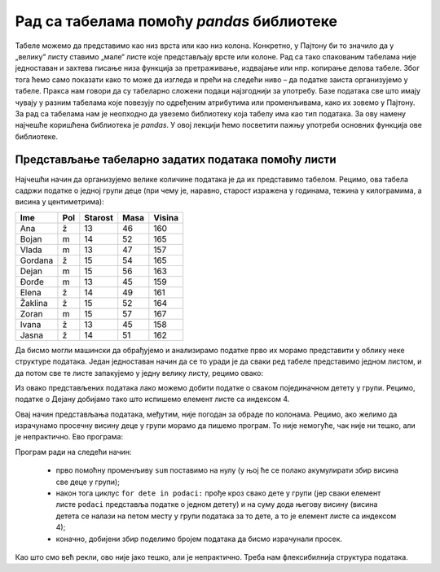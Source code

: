 Рад са табелама помоћу *pandas* библиотеке
==========================================

Табеле можемо да представимо као низ врста или као низ колона.
Конкретно, у Пајтону би то значило да у „велику“ листу ставимо „мале“
листе које представљају врсте или колоне. Рад са тако спакованим
табелама није једноставан и захтева писање низа функција за
претраживање, издвајање или нпр. копирање делова табеле. Због тога ћемо
само показати како то може да изгледа и прећи на следећи ниво – да
податке заиста организујемо у табеле. Пракса нам говори да су табеларно
сложени подаци најзгоднији за употребу. Базе података све што имају
чувају у разним табелама које повезују по одређеним атрибутима или
променљивама, како их зовемо у Пајтону. За рад са табелама нам је
неопходно да увеземо библиотеку која табелу има као тип података. За ову
намену најчешће коришћена библиотека је *pandas*. У овој лекцији ћемо
посветити пажњу употреби основних функција ове библиотеке.

Представљање табеларно задатих података помоћу листи
----------------------------------------------------

Најчешћи начин да организујемо велике количине података је да их
представимо табелом. Рецимо, ова табела садржи податке о једној групи
деце (при чему је, наравно, старост изражена у годинама, тежина у
килограмима, а висина у центиметрима):

======= === ======= ==== ======
Ime     Pol Starost Masa Visina
======= === ======= ==== ======
Ana     ž   13      46   160
Bojan   m   14      52   165
Vlada   m   13      47   157
Gordana ž   15      54   165
Dejan   m   15      56   163
Đorđe   m   13      45   159
Elena   ž   14      49   161
Žaklina ž   15      52   164
Zoran   m   15      57   167
Ivana   ž   13      45   158
Jasna   ž   14      51   162
======= === ======= ==== ======

Да бисмо могли машински да обрађујемо и анализирамо податке прво их
морамо представити у облику неке структуре података. Један једноставан
начин да се то уради је да сваки ред табеле представимо једном листом, и
да потом све те листе запакујемо у једну велику листу, рецимо овако:

.. activecode:: podaci
  :nocodelens:
  :passivecode: True

    podaci = [["Ana",     "ž", 13, 46, 160],
              ["Bojan",   "m", 14, 52, 165],
              ["Vlada",   "m", 13, 47, 157],
              ["Gordana", "ž", 15, 54, 165],
              ["Dejan",   "m", 15, 56, 163],
              ["Đorđe",   "m", 13, 45, 159],
              ["Elena",   "ž", 14, 49, 161],
              ["Žaklina", "ž", 15, 52, 164],
              ["Zoran",   "m", 15, 57, 167],
              ["Ivana",   "ž", 13, 45, 158],
              ["Jasna",   "ž", 14, 51, 162]]

Из овако представљених података лако можемо добити податке о сваком
појединачном детету у групи. Рецимо, податке о Дејану добијамо тако што
испишемо елемент листе са индексом 4.

.. activecode:: deo1
  :nocodelens:
  :include: podaci

    print(podaci[4])


Овај начин представљања података, међутим, није погодан за обраде по
колонама. Рецимо, ако желимо да израчунамо просечну висину деце у групи
морамо да пишемо програм. То није немогуће, чак није ни тешко, али је
непрактично. Ево програма:

.. activecode:: sum
    :nocodelens:
    :include: podaci

    sum = 0
    for dete in podaci:
        sum += dete[4]
    print(sum/len(podaci))


Програм ради на следећи начин: 

  - прво помоћну променљиву ``sum`` поставимо на нулу (у њој ће се полако акумулирати збир висина све деце у групи); 

  - након тога циклус ``for dete in podaci:`` прође кроз свако дете у групи (јер сваки елемент листе ``podaci`` представља податке о једном детету) и на суму дода његову висину (висина детета се налази на петом месту у групи података за то дете, а то јe елемент листе са индексом 4); 

  - коначно, добијени збир поделимо бројем података да бисмо израчунали просек.

Као што смо већ рекли, ово није јако тешко, али је непрактично. Треба
нам флексибилнија структура података.
